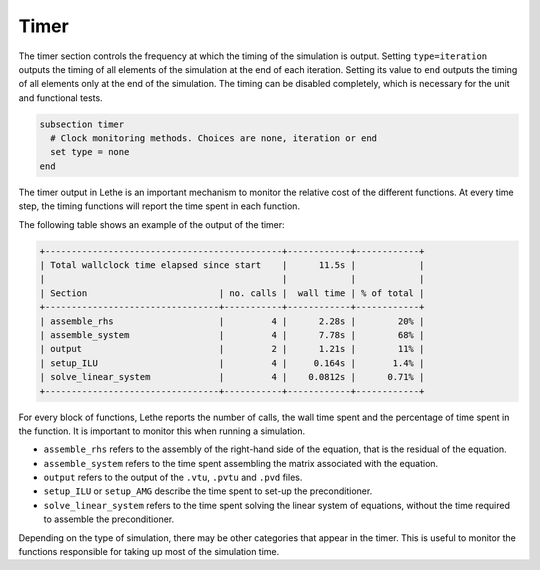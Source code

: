 =====
Timer
=====

The timer section controls the frequency at which the timing of the simulation is output. Setting ``type=iteration`` outputs the timing of all elements of the simulation at the end of each iteration. Setting its value to ``end`` outputs the timing of all elements only at the end of the simulation. The timing can be disabled completely, which is necessary for the unit and functional tests.

.. code-block:: text

  subsection timer
    # Clock monitoring methods. Choices are none, iteration or end
    set type = none
  end


The timer output in Lethe is an important mechanism to monitor the relative cost of the different functions. At every time step, the timing functions will report the time spent in each function.

The following table shows an example of the output of the timer:

.. code-block:: text

   +---------------------------------------------+------------+------------+
   | Total wallclock time elapsed since start    |      11.5s |            |
   |                                             |            |            |
   | Section                         | no. calls |  wall time | % of total |
   +---------------------------------+-----------+------------+------------+
   | assemble_rhs                    |         4 |      2.28s |        20% |
   | assemble_system                 |         4 |      7.78s |        68% |
   | output                          |         2 |      1.21s |        11% |
   | setup_ILU                       |         4 |     0.164s |       1.4% |
   | solve_linear_system             |         4 |    0.0812s |      0.71% |
   +---------------------------------+-----------+------------+------------+

For every block of functions, Lethe reports the number of calls, the wall time spent and the percentage of time spent in the function. It is important to monitor this when running a simulation.

* ``assemble_rhs`` refers to the assembly of the right-hand side of the equation, that is the residual of the equation.

* ``assemble_system`` refers to the time spent assembling the matrix associated with the equation.

* ``output`` refers to the output of the ``.vtu``, ``.pvtu`` and ``.pvd`` files.

* ``setup_ILU`` or ``setup_AMG`` describe the time spent to set-up the preconditioner.

* ``solve_linear_system`` refers to the time spent solving the linear system of equations, without the time required to assemble the preconditioner.


Depending on the type of simulation, there may be other categories that appear in the timer. This is useful to monitor the functions responsible for taking up most of the simulation time. 
